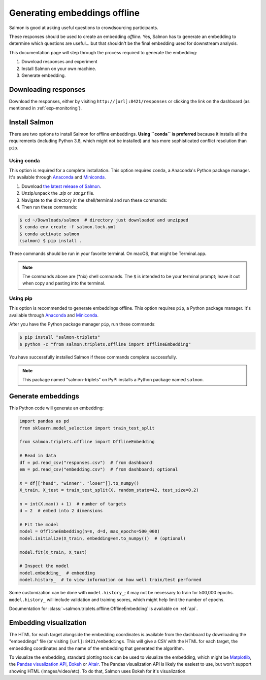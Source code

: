 Generating embeddings offline
=============================

Salmon is good at asking useful questions to crowdsourcing participants.

These responses should be used to create an embedding *offline.* Yes, Salmon
has to generate an embedding to determine which questions are useful... but
that shouldn't be the final embedding used for downstream analysis.

This documentation page will step through the process required to generate the
embedding:

1. Download responses and experiment
2. Install Salmon on your own machine.
3. Generate embedding.

Downloading responses
---------------------

Download the responses, either by visiting ``http://[url]:8421/responses`` or
clicking the link on the dashboard (as mentioned in :ref:`exp-monitoring`).

.. _offlineinstall:

Install Salmon
--------------

There are two options to install Salmon for offline embeddings. **Using
``conda`` is preferred** because it installs all the requirements (including
Python 3.8, which might not be installed) and has more sophisticated conflict
resolution than ``pip``.

Using conda
^^^^^^^^^^^

This option is required for a complete installation.  This option requires
``conda``, a Anaconda's Python package manager. It's available through
`Anaconda`_ and `Miniconda`_.

1. Download `the latest release of Salmon`_.
2. Unzip/unpack the `.zip` or `.tar.gz` file.
3. Navigate to the directory in the shell/terminal and run these commands:
4. Then run these commands:

.. code-block:: shell

   $ cd ~/Downloads/salmon  # directory just downloaded and unzipped
   $ conda env create -f salmon.lock.yml
   $ conda activate salmon
   (salmon) $ pip install .

.. _the latest release of Salmon: https://github.com/stsievert/salmon/releases/latest
.. _Anaconda: https://www.anaconda.com/products/distribution#Downloads
.. _Miniconda: https://docs.conda.io/en/latest/miniconda.html

These commands should be run in your favorite terminal. On macOS, that might
be Terminal.app.

.. note::

   The commands above are (\*nix) shell commands. The ``$`` is intended to
   be your terminal prompt; leave it out when copy and pasting into the
   terminal.

Using pip
^^^^^^^^^

This option is recommended to generate embeddings offline.  This option
requires ``pip``, a Python package manager. It's available through `Anaconda`_
and `Miniconda`_.

After you have the Python package manager ``pip``, run these commands:

.. code-block:: shell

   $ pip install "salmon-triplets"
   $ python -c "from salmon.triplets.offline import OfflineEmbedding"

You have successfully installed Salmon if these commands complete successfully.

.. note::

   This package named "salmon-triplets" on PyPI installs a Python package
   named ``salmon``.

Generate embeddings
-------------------

This Python code will generate an embedding:

.. code-block:: python

   import pandas as pd
   from sklearn.model_selection import train_test_split

   from salmon.triplets.offline import OfflineEmbedding

   # Read in data
   df = pd.read_csv("responses.csv")  # from dashboard
   em = pd.read_csv("embedding.csv")  # from dashboard; optional

   X = df[["head", "winner", "loser"]].to_numpy()
   X_train, X_test = train_test_split(X, random_state=42, test_size=0.2)

   n = int(X.max() + 1)  # number of targets
   d = 2  # embed into 2 dimensions

   # Fit the model
   model = OfflineEmbedding(n=n, d=d, max_epochs=500_000)
   model.initialize(X_train, embedding=em.to_numpy())  # (optional)

   model.fit(X_train, X_test)

   # Inspect the model
   model.embedding_  # embedding
   model.history_  # to view information on how well train/test performed

Some customization can be done with ``model.history_``; it may not be necessary
to train for 500,000 epochs. ``model.history_`` will include validation and
training scores, which might help limit the number of epochs.

Documentation for :class:`~salmon.triplets.offline.OfflineEmbedding` is
available on :ref:`api`.

Embedding visualization
-----------------------

The HTML for each target alongside the embedding coordinates is available from
the dashboard by downloading the "embeddings" file (or visiting
``[url]:8421/embeddings``. This will give a CSV with the HTML for each target,
the embedding coordinates and the name of the embedding that generated the
algorithm.

To visualize the embedding, standard plotting tools can be used to visualize
the embedding, which might be `Matplotlib`_, the `Pandas visualization API`_,
`Bokeh`_ or `Altair`_. The Pandas visualization API is likely the easiest to
use, but won't support showing HTML (images/video/etc). To do that, Salmon uses
Bokeh for it's visualization.


.. _Pandas visualization API: https://pandas.pydata.org/pandas-docs/stable/user_guide/visualization.html
.. _Bokeh: https://bokeh.org/
.. _Matplotlib: https://matplotlib.org/
.. _Altair: https://altair-viz.github.io/

